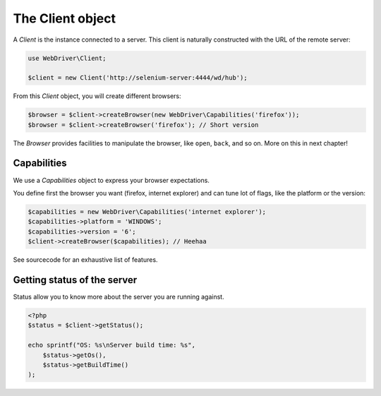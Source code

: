 The Client object
=================

A *Client* is the instance connected to a server. This client is naturally
constructed with the URL of the remote server:

.. code-block:: php

    use WebDriver\Client;

    $client = new Client('http://selenium-server:4444/wd/hub');

From this *Client* object, you will create different browsers:

.. code-block:: php

    $browser = $client->createBrowser(new WebDriver\Capabilities('firefox'));
    $browser = $client->createBrowser('firefox'); // Short version

The *Browser* provides facilities to manipulate the browser, like ``open``,
``back``, and so on. More on this in next chapter!

Capabilities
------------

We use a *Capabilities* object to express your browser expectations.

You define first the browser you want (firefox, internet explorer) and can tune
lot of flags, like the platform or the version:

.. code-block:: php

    $capabilities = new WebDriver\Capabilities('internet explorer');
    $capabilities->platform = 'WINDOWS';
    $capabilities->version = '6';
    $client->createBrowser($capabilities); // Heehaa

See sourcecode for an exhaustive list of features.

Getting status of the server
----------------------------

Status allow you to know more about the server you are running against.

.. code-block:: php

    <?php
    $status = $client->getStatus();

    echo sprintf("OS: %s\nServer build time: %s",
        $status->getOs(),
        $status->getBuildTime()
    );
